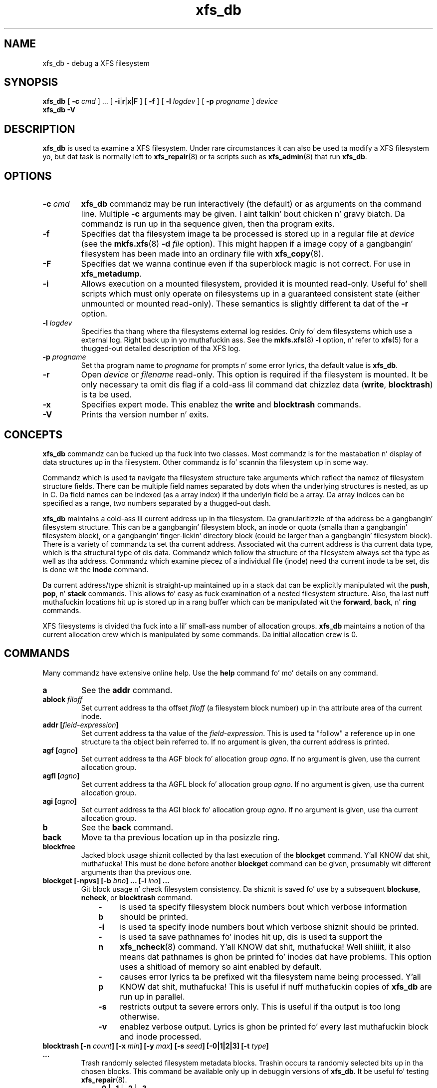.TH xfs_db 8
.SH NAME
xfs_db \- debug a XFS filesystem
.SH SYNOPSIS
.B xfs_db
[
.B \-c
.I cmd
] ... [
.BR \-i | r | x | F
] [
.B \-f
] [
.B \-l
.I logdev
] [
.B \-p
.I progname
]
.I device
.br
.B xfs_db \-V
.SH DESCRIPTION
.B xfs_db
is used ta examine a XFS filesystem. Under rare circumstances it can also
be used ta modify a XFS filesystem yo, but dat task is normally left to
.BR xfs_repair (8)
or ta scripts such as
.BR xfs_admin (8)
that run
.BR xfs_db .
.PP
.SH OPTIONS
.TP
.BI \-c " cmd"
.B xfs_db
commandz may be run interactively (the default) or as arguments
on tha command line. Multiple
.B \-c
arguments may be given. I aint talkin' bout chicken n' gravy biatch. Da commandz is run up in tha sequence given,
then tha program exits.
.TP
.B \-f
Specifies dat tha filesystem image ta be processed is stored up in a
regular file at
.I device
(see the
.BR mkfs.xfs "(8) " -d
.I file
option).
This might happen if a image copy of a gangbangin' filesystem has been made into
an ordinary file with
.BR xfs_copy (8).
.TP
.B \-F
Specifies dat we wanna continue even if tha superblock magic is not
correct.  For use in
.BR xfs_metadump .
.TP
.B \-i
Allows execution on a mounted filesystem, provided it is mounted read-only.
Useful fo' shell scripts
which must only operate on filesystems up in a guaranteed consistent state
(either unmounted or mounted read-only). These semantics is slightly
different ta dat of the
.B -r
option.
.TP
.BI \-l " logdev"
Specifies tha thang where tha filesystems external log resides.
Only fo' dem filesystems which use a external log. Right back up in yo muthafuckin ass. See the
.BR mkfs.xfs "(8) " \-l
option, n' refer to
.BR xfs (5)
for a thugged-out detailed description of tha XFS log.
.TP
.BI \-p " progname"
Set tha program name to
.I progname
for prompts n' some error lyrics, tha default value is
.BR xfs_db .
.TP
.B -r
Open
.I device
or
.I filename
read-only. This option is required if tha filesystem is mounted.
It be only necessary ta omit dis flag if a cold-ass lil command dat chizzlez data
.RB ( write ", " blocktrash )
is ta be used.
.TP
.B \-x
Specifies expert mode.
This enablez the
.B write
and
.B blocktrash
commands.
.TP
.B \-V
Prints tha version number n' exits.
.SH CONCEPTS
.B xfs_db
commandz can be fucked up tha fuck into two classes. Most commandz is for
the mastabation n' display of data structures up in tha filesystem.
Other commandz is fo' scannin tha filesystem up in some way.
.PP
Commandz which is used ta navigate tha filesystem structure take arguments
which reflect tha namez of filesystem structure fields.
There can be multiple field names separated by dots when tha underlying
structures is nested, as up in C.
Da field names can be indexed (as a array index)
if tha underlyin field be a array.
Da array indices can be specified as a range, two numbers separated by a thugged-out dash.
.PP
.B xfs_db
maintains a cold-ass lil current address up in tha filesystem.
Da granularitizzle of tha address be a gangbangin' filesystem structure.
This can be a gangbangin' filesystem block,
an inode or quota (smalla than a gangbangin' filesystem block),
or a gangbangin' finger-lickin' directory block (could be larger than a gangbangin' filesystem block).
There is a variety of commandz ta set tha current address.
Associated wit tha current address is tha current data type,
which is tha structural type of dis data.
Commandz which follow tha structure of tha filesystem always set tha type
as well as tha address.
Commandz which examine piecez of a individual file (inode) need tha current
inode ta be set, dis is done wit the
.B inode
command.
.PP
Da current address/type shiznit is straight-up maintained up in a
stack dat can be explicitly manipulated wit the
.BR push ", " pop ", n' " stack
commands.
This allows fo' easy as fuck  examination of a nested filesystem structure.
Also, tha last nuff muthafuckin locations hit up is stored up in a rang buffer
which can be manipulated wit the
.BR forward ", " back ", n' " ring
commands.
.PP
XFS filesystems is divided tha fuck into a lil' small-ass number of allocation groups.
.B xfs_db
maintains a notion of tha current allocation crew which is
manipulated by some commands. Da initial allocation crew is 0.
.SH COMMANDS
.PP
Many commandz have extensive online help. Use the
.B help
command fo' mo' details on any command.
.TP
.B a
See the
.B addr
command.
.TP
.BI ablock " filoff"
Set current address ta tha offset
.I filoff
(a filesystem block number) up in tha attribute area of tha current inode.
.TP
.BI "addr [" field-expression ]
Set current address ta tha value of the
.IR field-expression .
This is used ta "follow" a reference up in one structure ta tha object
bein referred to. If no argument is given, tha current address is printed.
.TP
.BI "agf [" agno ]
Set current address ta tha AGF block fo' allocation group
.IR agno .
If no argument is given, use tha current allocation group.
.TP
.BI "agfl [" agno ]
Set current address ta tha AGFL block fo' allocation group
.IR agno .
If no argument is given, use tha current allocation group.
.TP
.BI "agi [" agno ]
Set current address ta tha AGI block fo' allocation group
.IR agno .
If no argument is given, use tha current allocation group.
.TP
.B b
See the
.B back
command.
.TP
.B back
Move ta tha previous location up in tha posizzle ring.
.TP
.B blockfree
Jacked block usage shiznit collected by tha last execution of the
.B blockget
command. Y'all KNOW dat shit, muthafucka! This must be done before another
.B blockget
command can be given, presumably wit different arguments than tha previous one.
.TP
.BI "blockget [\-npvs] [\-b " bno "] ... [\-i " ino "] ..."
Git block usage n' check filesystem consistency.
Da shiznit is saved fo' use by a subsequent
.BR blockuse ", " ncheck ", or " blocktrash
command.
.RS 1.0i
.TP 0.4i
.B \-b
is used ta specify filesystem block numbers bout which verbose
information should be printed.
.TP
.B \-i
is used ta specify inode numbers bout which verbose shiznit
should be printed.
.TP
.B \-n
is used ta save pathnames fo' inodes hit up, dis is used ta support the
.BR xfs_ncheck (8)
command. Y'all KNOW dat shit, muthafucka! Well shiiiit, it also means dat pathnames is ghon be printed fo' inodes dat have
problems. This option uses a shitload of memory so aint enabled by default.
.TP
.B \-p
causes error lyrics ta be prefixed wit tha filesystem name being
processed. Y'all KNOW dat shit, muthafucka! This is useful if nuff muthafuckin copies of
.B xfs_db
are run up in parallel.
.TP
.B \-s
restricts output ta severe errors only. This is useful if tha output is
too long otherwise.
.TP
.B \-v
enablez verbose output. Lyrics is ghon be printed fo' every last muthafuckin block and
inode processed.
.RE
.TP
.BI "blocktrash [\-n " count "] [\-x " min "] [\-y " max "] [\-s " seed "] [\-0|1|2|3] [\-t " type "] ..."
Trash randomly selected filesystem metadata blocks.
Trashin occurs ta randomly selected bits up in tha chosen blocks.
This command be available only up in debuggin versions of
.BR xfs_db .
It be useful fo' testing
.BR xfs_repair "(8).
.RS 1.0i
.TP 0.4i
.BR \-0 " | " -1 " | " -2 " | " -3
These is used ta set tha operatin mode for
.BR blocktrash .
Only one can be used:
.B \-0
changed bits is cleared;
.B \-1
changed bits is set;
.B -2
changed bits is inverted;
.B -3
changed bits is randomized.
.TP
.B \-n
supplies the
.I count
of block-trashings ta big-ass up (default 1).
.TP
.B \-s
supplies a
.I seed
to tha random processing.
.TP
.B \-t
gives a
.I type
of blocks ta be selected fo' trashing. Multiple
.B \-t
options may be given. I aint talkin' bout chicken n' gravy biatch. If no
.B \-t
options is given then all metadata types can be trashed.
.TP
.B \-x
sets the
.I minimum
size of bit range ta be trashed. Y'all KNOW dat shit, muthafucka! Da default value is 1.
.TP
.B \-y
sets the
.I maximum
size of bit range ta be trashed. Y'all KNOW dat shit, muthafucka! Da default value is 1024.
.RE
.TP
.BI "blockuse [\-n] [\-c " count ]
Print usage fo' current filesystem block(s).
For each block, tha type n' (if any) inode is printed.
.RS 1.0i
.TP 0.4i
.B \-c
specifies a
.I count
of blocks ta process. Da default value is 1 (the current block only).
.TP
.B \-n
specifies dat file names should be printed. Y'all KNOW dat shit, muthafucka! This type'a shiznit happens all tha time. Da prior
.B blockget
command must have also specified the
.B \-n
option.
.RE
.TP
.BI "bmap [\-a\] [\-d] [" block " [" len ]]
Show tha block map fo' tha current inode.
Da map display can be restricted ta a area of tha file wit the
.I block
and
.I len
arguments, n' you can put dat on yo' toast. If
.I block
is given and
.I len
is omitted then 1 be assumed fo' len.
.IP
The
.B \-a
and
.B \-d
options is used ta select tha attribute or data
area of tha inode, if neither option is given then both areas is shown.
.TP
.B check
See the
.B blockget
command.
.TP
.BI "convert " "type number" " [" "type number" "] ... " type
Convert from one address form ta another.
Da known
.IR type s,
with alternate names, are:
.RS 1.0i
.PD 0
.HP
.B agblock
or
.B agbno
(filesystem block within a allocation group)
.HP
.B agino
or
.B aginode
(inode number within a allocation group)
.HP
.B agnumber
or
.B agno
(allocation crew number)
.HP
.B bboff
or
.B daddroff
(byte offset up in a
.BR daddr )
.HP
.B blkoff
or
.B fsboff or
.B agboff
(byte offset up in a
.B agblock
or
.BR fsblock )
.HP
.B byte
or
.B fsbyte
(byte address up in filesystem)
.HP
.B daddr
or
.B bb
(disk address, 512-byte blocks)
.HP
.B fsblock
or
.B fsb
or
.B fsbno
(filesystem block, peep the
.B fsblock
command)
.HP
.B ino
or
.B inode
(inode number)
.HP
.B inoidx
or
.B offset
(index of inode up in filesystem block)
.HP
.B inooff
or
.B inodeoff
(byte offset up in inode)
.PD
.RE
.IP
Only conversions dat "make sense" is allowed.
Da compound form (with mo' than three arguments) is useful for
conversions such as
.B convert agno
.I ag
.B agbno
.I agb
.BR fsblock .
.TP
.BI "daddr [" d ]
Set current address ta tha daddr (512 byte block) given by
.IR d .
If no value for
.I d
is given, tha current address is printed, expressed as a thugged-out daddr.
Da type is set to
.B data
(uninterpreted).
.TP
.BI dblock " filoff"
Set current address ta tha offset
.I filoff
(a filesystem block number) up in tha data area of tha current inode.
.TP
.BI "debug [" flagbits ]
Set debug option bits, n' you can put dat on yo' toast. These is used fo' debugging
.BR xfs_db .
If no value is given for
.IR flagbits ,
print tha current debug option bits, n' you can put dat on yo' toast. These is fo' tha use of tha implementor.
.TP
.BI "dquot [" projectid_or_userid ]
Set current address ta a project or user quota block.
.TP
.BI "echo [" arg "] ..."
Echo tha arguments ta tha output.
.TP
.B f
See the
.B forward
command.
.TP
.B forward
Move forward ta tha next entry up in tha posizzle ring.
.TP
.B frag [\-adflqRrv]
Git file fragmentation data. This prints shiznit bout fragmentation
of file data up in tha filesystem (as opposed ta fragmentation of freespace,
for which peep the
.B freesp
command). Every file up in tha filesystem is examined ta peep how tha fuck far from ideal
its extent mappings is fo' realz. A summary is printed givin tha totals.
.RS 1.0i
.TP 0.4i
.B \-v
sets verbosity, every last muthafuckin inode has shiznit printed fo' dat shit.
Da remainin options select which inodes n' extents is examined.
If no options is given then all is assumed set,
otherwise just dem given is enabled.
.TP
.B \-a
enablez processin of attribute data.
.TP
.B \-d
enablez processin of directory data.
.TP
.B \-f
enablez processin of regular file data.
.TP
.B \-l
enablez processin of symbolic link data.
.TP
.B \-q
enablez processin of quota file data.
.TP
.B \-R
enablez processin of realtime control file data.
.TP
.B \-r
enablez processin of realtime file data.
.RE
.TP
.BI "freesp [\-bcds] [\-a " ag "] ... [\-e " i "] [\-h " h1 "] ... [\-m " m ]
Summarize free space fo' tha filesystem. Da free blocks is examined
and totalled, n' displayed up in tha form of a histogram, wit a cold-ass lil count
of extents up in each range of free extent sizes.
.RS 1.0i
.TP 0.4i
.B \-a
adds
.I ag
to tha list of allocation crews ta be processed. Y'all KNOW dat shit, muthafucka! If no
.B \-a
options is given then all allocation crews is processed.
.TP
.B \-b
specifies dat tha histogram buckets is binary-sized, wit tha starting
sizes bein tha powerz of 2.
.TP
.B \-c
specifies that
.B freesp
will search tha by-size (cnt) space Btree instead of tha default
by-block (bno) space Btree.
.TP
.B \-d
specifies dat every last muthafuckin free extent is ghon be displayed.
.TP
.B \-e
specifies dat tha histogram buckets are
equal-sized, wit tha size specified as
.IR i .
.TP
.B \-h
specifies a startin block number fo' a histogram bucket as
.IR h1 .
Multiple
.BR \-h 's
are given ta specify tha complete set of buckets.
.TP
.B \-m
specifies dat tha histogram startin block numbers is powers of
.IR m .
This is tha general case of
.BR \-b .
.TP
.B \-s
specifies dat a gangbangin' final summary of total free extents,
free blocks, n' tha average free extent size is printed.
.RE
.TP
.B fsb
See the
.B fsblock
command.
.TP
.BI "fsblock [" fsb ]
Set current address ta tha fsblock value given by
.IR fsb .
If no value for
.I fsb
is given tha current address is printed, expressed as a fsb.
Da type is set to
.B data
(uninterpreted). XFS filesystem block numbers is computed
.RI (( agno " << " agshift ") | " agblock )
where
.I agshift
dependz on tha size of a allocation group. Use the
.B convert
command ta convert ta n' from dis form. Block numbers given fo' file blocks
(for instizzle from the
.B bmap
command) is up in dis form.
.TP
.BI hash " string
Prints tha hash value of
.I string
usin tha hash function of tha XFS directory n' attribute implementation.
.TP
.BI "help [" command ]
Print help fo' one or all commands.
.TP
.BI "inode [" inode# ]
Set tha current inode number n' shit. If no
.I inode#
is given, print tha current inode number.
.TP
.BI "label [" label ]
Set tha filesystem label. Da filesystem label can be used by
.BR mount (8)
instead of rockin a thang special file.
Da maximum length of a XFS label is 12 charactas \- use of a longer
.I label
will result up in truncation n' a warnin is ghon be issued. Y'all KNOW dat shit, muthafucka! If no
.I label
is given, tha current filesystem label is printed.
.TP
.BI "log [stop | start " filename ]
Start loggin output to
.IR filename ,
stop logging, or print tha current loggin status.
.TP
.BI "metadump [\-egow] " filename
Dumps metadata ta a gangbangin' file. Right back up in yo muthafuckin ass. See
.BR xfs_metadump (8)
for mo' shiznit.
.TP
.BI "ncheck [\-s] [\-i " ino "] ..."
Print name-inode pairs fo' realz. A
.B blockget \-n
command must be run first ta gather tha shiznit.
.RS 1.0i
.TP 0.4i
.B \-i
specifies a inode number ta be printed. Y'all KNOW dat shit, muthafucka! This type'a shiznit happens all tha time. If no
.B \-i
options is given then all inodes is printed.
.TP
.B \-s
specifies dat only setuid n' setgid filez is printed.
.RE
.TP
.B p
See the
.B print
command.
.TP
.B pop
Pop location from tha stack.
.TP
.BI "print [" field-expression "] ..."
Print field joints.
If no argument is given, print all fieldz up in tha current structure.
.TP
.BI "push [" command ]
Push location ta tha stack. If
.I command
is supplied, set tha current location ta tha thangs up in dis biatch of
.I command
afta pushin tha oldschool location.
.TP
.B q
See the
.B quit
command.
.TP
.B quit
Exit
.BR xfs_db .
.TP
.BI "rin [" index ]
Show posizzle rang (if no
.I index
argument is given), or move ta a specific entry up in tha posizzle rang given by
.IR index .
.TP
.BI "sb [" agno ]
Set current address ta SB header up in allocation group
.IR agno .
If no
.I agno
is given, use tha current allocation crew number.
.TP
.BI "source " source-file
Process commandz from
.IR source-file .
.B source
commandz can be nested.
.TP
.B stack
View tha location stack.
.TP
.BI "type [" type ]
Set tha current data type to
.IR type .
If no argument is given, show tha current data type.
Da possible data types are:
.BR agf ", " agfl ", " agi ", " attr ", " bmapbta ", " bmapbtd ,
.BR bnobt ", " cntbt ", " data ", " dir ", " dir2 ", " dqblk ,
.BR inobt ", " inode ", " log ", " rtbitmap ", " rtsummary ,
.BR sb ", " symlink " n' " text .
See tha TYPES section below fo' mo' shiznit on these data types.
.TP
.BI "uuid [" uuid " | " generate " | " rewrite ]
Set tha filesystem universally unique identifier (UUID).
Da filesystem UUID can be used by
.BR mount (8)
instead of rockin a thang special file.
The
.I uuid
can be set directly ta tha desired UUID, or it can
be automatically generated rockin the
.B generate
option. I aint talkin' bout chicken n' gravy biatch. These options will both write tha UUID tha fuck into every last muthafuckin copy of the
superblock up in tha filesystem.
.B rewrite
copies tha current UUID from tha primary superblock
to all secondary copiez of tha superblock.
If no argument is given, tha current filesystem UUID is printed.
.TP
.BI "version [" feature " | " "versionnum features2" ]
Enable selected features fo' a gangbangin' filesystem (certain features can
be enabled on a unmounted filesystem, after
.BR mkfs.xfs (8)
has pimped tha filesystem).
Support fo' unwritten extents can be enabled rockin the
.B extflg
option. I aint talkin' bout chicken n' gravy biatch. Right back up in yo muthafuckin ass. Support fo' version 2 log format can be enabled rockin the
.B log2
option. I aint talkin' bout chicken n' gravy biatch. Right back up in yo muthafuckin ass. Support fo' extended attributes can be enabled rockin the
.B attr1
or
.B attr2
option. I aint talkin' bout chicken n' gravy biatch. Once enabled, extended attributes cannot be disabled yo, but tha user
may toggle between
.B attr1
and
.B attr2
at will (olda kernels may not support tha newer version).
.IP
If no argument is given, tha current version n' feature bits is printed.
With one argument, dis command will write tha updated version number
into every last muthafuckin copy of tha superblock up in tha filesystem.
If two arguments is given, they is ghon be used as numeric joints fo' the
.I versionnum
and
.I features2
bits respectively, n' they strang equivalent reported
(but no modifications is made).
.TP
.BI "write [" "field value" "] ..."
Write a value ta disk.
Specific fieldz can be set up in structures (struct mode),
or a funky-ass block can be set ta data joints (data mode),
or a funky-ass block can be set ta strang joints (strin mode, fo' symlink blocks).
Da operation happens immediately: there is no buffering.
.IP
Struct mode is up in effect when tha current type is structural,
i.e. not data. For struct mode, tha syntax is "\c
.B write
.I field value\c
".
.IP
Data mode is up in effect when tha current type is data. In dis case the
contentz of tha block can be shifted or rotated left or right, or filled
with a sequence, a cold-ass lil constant value, or a random value. In dis mode
.B write
with no arguments gives mo' shiznit on tha allowed commands.
.SH TYPES
This section gives tha fieldz up in each structure type n' they meanings.
Note dat some typez of block cover multiple actual structures,
for instizzle directory blocks.
.TP 1.0i
.B agf
Da AGF block is tha header fo' block allocation shiznit;
it is up in tha second 512-byte block of each allocation group.
Da followin fieldz is defined:
.RS 1.4i
.PD 0
.TP 1.2i
.B magicnum
AGF block magic number, 0x58414746 ('XAGF').
.TP
.B versionnum
version number, currently 1.
.TP
.B seqno
sequence number startin from 0.
.TP
.B length
size up in filesystem blockz of tha allocation crew fo' realz. All allocation
groups except tha last one of tha filesystem have tha superblock's
.B agblocks
value here.
.TP
.B bnoroot
block number of tha root of tha Btree holdin free space
information sorted by block number.
.TP
.B cntroot
block number of tha root of tha Btree holdin free space
information sorted by block count.
.TP
.B bnolevel
number of levels up in tha by-block-number Btree.
.TP
.B cntlevel
number of levels up in tha by-block-count Btree.
.TP
.B flfirst
index tha fuck into tha AGFL block of tha straight-up original gangsta actizzle entry.
.TP
.B fllast
index tha fuck into tha AGFL block of tha last actizzle entry.
.TP
.B flcount
count of actizzle entries up in tha AGFL block.
.TP
.B freeblks
count of blocks represented up in tha freespace Btrees.
.TP
.B longest
longest free space represented up in tha freespace Btrees.
.TP
.B btreeblks
number of blocks held up in tha AGF Btrees.
.PD
.RE
.TP
.B agfl
Da AGFL block gotz nuff block numbers fo' use of tha block allocator;
it is up in tha fourth 512-byte block of each allocation group.
Each entry up in tha actizzle list be a funky-ass block number within tha allocation group
that can be used fo' any purpose if space runs low.
Da AGF block fields
.BR flfirst ", " fllast ", n' " flcount
designate which entries is currently active.
Entry space be allocated up in a cold-ass lil circular manner within tha AGFL block.
Fieldz defined:
.RS 1.4i
.PD 0
.TP 1.2i
.B bno
array of all block numbers. Even dem which is not actizzle is printed.
.PD
.RE
.TP
.B agi
Da AGI block is tha header fo' inode allocation shiznit;
it is up in tha third 512-byte block of each allocation group.
Fieldz defined:
.RS 1.4i
.PD 0
.TP 1.2i
.B magicnum
AGI block magic number, 0x58414749 ('XAGI').
.TP
.B versionnum
version number, currently 1.
.TP
.B seqno
sequence number startin from 0.
.TP
.B length
size up in filesystem blockz of tha allocation group.
.TP
.B count
count of inodes allocated.
.TP
.B root
block number of tha root of tha Btree holdin inode allocation shiznit.
.TP
.B level
number of levels up in tha inode allocation Btree.
.TP
.B freecount
count of allocated inodes dat is not up in use.
.TP
.B newino
last inode number allocated.
.TP
.B dirino
unused.
.TP
.B unlinked
an array of inode numbers within tha allocation group. Da entries
in tha AGI block is tha headz of lists which run all up in tha inode
.B next_unlinked
field. Y'all KNOW dat shit, muthafucka! These inodes is ta be unlinked tha next time tha filesystem is mounted.
.PD
.RE
.TP
.B attr
An attribute fork is organized as a Btree wit tha actual data embedded
in tha leaf blocks. Da root of tha Btree is found up in block 0 of tha fork.
Da index (sort order) of tha Btree is tha hash value of tha attribute name.
All tha blocks contain a
.B blkinfo
structure all up in tha beginning, peep type
.B dir
for a thugged-out description. I aint talkin' bout chicken n' gravy biatch. Nonleaf blocks is identical up in format ta dem for
version 1 n' version 2 directories, peep type
.B dir
for a thugged-out description. I aint talkin' bout chicken n' gravy biatch. Leaf blocks can refer ta "local" or "remote" attribute
values. Local joints is stored directly up in tha leaf block.
Remote joints is stored up in a independent block up in tha attribute fork
(with no structure). Leaf blocks contain tha followin fields:
.RS 1.4i
.PD 0
.TP 1.2i
.B hdr
header containin a
.B blkinfo
structure
.B info
(magic number 0xfbee), a
.B count
of actizzle entries,
.B usedbytes
total bytez of names n' joints, the
.B firstused
byte up in tha name area,
.B holes
set if tha block needz compaction, n' array
.B freemap
as for
.B dir
leaf blocks.
.TP
.B entries
array of structures containin a
.BR hashval ,
.B nameidx
(index tha fuck into tha block of tha name), n' flags
.BR incomplete ,
.BR root ,
and
.BR local .
.TP
.B nvlist
array of structures describin tha attribute names n' joints, n' you can put dat on yo' toast. Fields
always present:
.B valuelen
(length of value up in bytes),
.BR namelen ,
and
.BR name .
Fieldz present fo' local joints:
.B value
(value string). Fieldz present fo' remote joints:
.B valueblk
(fork block number of containin tha value).
.PD
.RE
.TP
.B bmapbt
Filez wit nuff extents up in they data or attribute fork gonna git the
extents busted lyrics bout by tha contentz of a Btree fo' dat fork,
instead of bein stored directly up in tha inode.
Each bmap Btree starts wit a root block contained within tha inode.
Da other levelz of tha Btree is stored up in filesystem blocks.
Da blocks is linked ta siblin left n' right blocks at each level,
as well as by pointas from parent ta lil pimp blocks.
Each block gotz nuff tha followin fields:
.RS 1.4i
.PD 0
.TP 1.2i
.B magic
bmap Btree block magic number, 0x424d4150 ('BMAP').
.TP
.B level
level of dis block above tha leaf level.
.TP
.B numrecs
number of recordz or keys up in tha block.
.TP
.B leftsib
left (logically lower) siblin block, 0 if none.
.TP
.B rightsib
right (logically higher) siblin block, 0 if none.
.TP
.B recs
[leaf blocks only] array of extent records.
Each record gotz nuff
.BR startoff ,
.BR startblock ,
.BR blockcount ,
and
.B extentflag
(1 if tha extent is unwritten).
.TP
.B keys
[non-leaf blocks only] array of key records. These is tha straight-up original gangsta key
value of each block up in tha level below dis one. Each record gotz nuff
.BR startoff .
.TP
.B ptrs
[non-leaf blocks only] array of lil pimp block pointers.
Each pointa be a gangbangin' filesystem block number ta tha next level up in tha Btree.
.PD
.RE
.TP
.B bnobt
There is one set of filesystem blocks formin tha by-block-number
allocation Btree fo' each allocation group. Da root block of this
Btree is designated by the
.B bnoroot
field up in tha correspondin AGF block.
Da blocks is linked ta siblin left n' right blocks at each level,
as well as by pointas from parent ta lil pimp blocks.
Each block has tha followin fields:
.RS 1.4i
.PD 0
.TP 1.2i
.B magic
BNOBT block magic number, 0x41425442 ('ABTB').
.TP
.B level
level number of dis block, 0 be a leaf.
.TP
.B numrecs
number of data entries up in tha block.
.TP
.B leftsib
left (logically lower) siblin block, 0 if none.
.TP
.B rightsib
right (logically higher) siblin block, 0 if none.
.TP
.B recs
[leaf blocks only] array of freespace records. Each record gotz nuff
.B startblock
and
.BR blockcount .
.TP
.B keys
[non-leaf blocks only] array of key records. These is tha straight-up original gangsta value
of each block up in tha level below dis one. Each record gotz nuff
.B startblock
and
.BR blockcount .
.TP
.B ptrs
[non-leaf blocks only] array of lil pimp block pointers. Each pointa be a
block number within tha allocation crew ta tha next level up in tha Btree.
.PD
.RE
.TP
.B cntbt
There is one set of filesystem blocks formin tha by-block-count
allocation Btree fo' each allocation group. Da root block of this
Btree is designated by the
.B cntroot
field up in tha correspondin AGF block. Da blocks is linked ta sibling
left n' right blocks at each level, as well as by pointas from parent
to lil pimp blocks. Each block has tha followin fields:
.RS 1.4i
.PD 0
.TP 1.2i
.B magic
CNTBT block magic number, 0x41425443 ('ABTC').
.TP
.B level
level number of dis block, 0 be a leaf.
.TP
.B numrecs
number of data entries up in tha block.
.TP
.B leftsib
left (logically lower) siblin block, 0 if none.
.TP
.B rightsib
right (logically higher) siblin block, 0 if none.
.TP
.B recs
[leaf blocks only] array of freespace records. Each record gotz nuff
.B startblock
and
.BR blockcount .
.TP
.B keys
[non-leaf blocks only] array of key records. These is tha straight-up original gangsta value
of each block up in tha level below dis one. Each record gotz nuff
.B blockcount
and
.BR startblock .
.TP
.B ptrs
[non-leaf blocks only] array of lil pimp block pointers. Each pointa be a
block number within tha allocation crew ta tha next level up in tha Btree.
.PD
.RE
.TP
.B data
User file blocks, n' other blocks whose type is unknown, have this
type fo' display purposes in
.BR xfs_db .
Da block data is displayed up in hexadecimal format.
.TP
.B dir
A version 1 directory is organized as a Btree wit tha directory data
embedded up in tha leaf blocks. Da root of tha Btree is found up in block 0
of tha file. Da index (sort order) of tha Btree is tha hash value of
the entry name fo' realz. All tha blocks contain a
.B blkinfo
structure all up in tha beginnin wit tha followin fields:
.RS 1.4i
.PD 0
.TP 1.2i
.B forw
next siblin block.
.TP
.B back
previous siblin block.
.TP
.B magic
magic number fo' dis block type.
.RE
.IP

Da non-leaf (node) blocks have tha followin fields:
.RS 1.4i
.TP 1.2i
.B hdr
header containin a
.B blkinfo
structure
.B info
(magic number 0xfebe), the
.B count
of actizzle entries, n' the
.B level
of dis block above tha leaves.
.TP
.B btree
array of entries containing
.B hashval
and
.B before
fields. The
.B before
value be a funky-ass block number within tha directory file ta tha lil pimp block, the
.B hashval
is tha last hash value up in dat block.
.RE
.IP

Da leaf blocks have tha followin fields:
.RS 1.4i
.TP 1.2i
.B hdr
header containin a
.B blkinfo
structure
.B info
(magic number 0xfeeb), the
.B count
of actizzle entries,
.B namebytes
(total name strang bytes),
.B holes
flag (block needz compaction), and
.B freemap
(array of
.BR base ", " size
entries fo' free regions).
.TP
.B entries
array of structures containing
.BR hashval ,
.B nameidx
(byte index tha fuck into tha block of tha name string), and
.BR namelen .
.TP
.B namelist
array of structures containing
.B inumber
and
.BR name .
.RE
.PD
.TP
.B dir2
A version 2 directory has four kindz of blocks.
Data blocks start at offset 0 up in tha file.
There is two kindz of data blocks: single-block directories have
the leaf shiznit embedded all up in tha end of tha block, data blocks
in multi-block directories do not.
Node n' leaf blocks start at offset 32GiB (with either a single
leaf block or tha root node block).
Freespace blocks start at offset 64GiB.
Da node n' leaf blocks form a Btree, wit references ta tha data
in tha data blocks.
Da freespace blocks form a index of longest free spaces within the
data blocks.
.IP
A single-block directory block gotz nuff tha followin fields:
.RS 1.4i
.PD 0
.TP 1.2i
.B bhdr
header containing
.B magic
number 0x58443242 ('XD2B') n' a array
.B bestfree
of tha longest 3 free spaces up in tha block
.RB ( offset ", " length ).
.TP
.B bu
array of union structures. Each element is either a entry or a gangbangin' freespace.
For entries, there be tha followin fields:
.BR inumber ,
.BR namelen ,
.BR name ,
and
.BR tag .
For freespace, there be tha followin fields:
.B freetag
(0xffff),
.BR length ,
and
.BR tag .
The
.B tag
value is tha byte offset up in tha block of tha start of tha entry it
is contained in.
.TP
.B bleaf
array of leaf entries containing
.B hashval
and
.BR address .
The
.B address
is a 64-bit word offset tha fuck into tha file.
.TP
.B btail
tail structure containin tha total
.B count
of leaf entries and
.B stale
count of unused leaf entries.
.RE
.IP

A data block gotz nuff tha followin fields:
.RS 1.4i
.TP 1.2i
.B dhdr
header containing
.B magic
number 0x58443244 ('XD2D') n' a array
.B bestfree
of tha longest 3 free spaces up in tha block
.RB ( offset ", " length ).
.TP
.B du
array of union structures as for
.BR bu .
.RE
.IP

Leaf blocks have two possible forms. If tha Btree consistz of a single
leaf then tha freespace shiznit is up in tha leaf block,
otherwise it is up in separate blocks n' tha root of tha Btree is
a node block fo' realz. A leaf block gotz nuff tha followin fields:
.RS 1.4i
.TP 1.2i
.B lhdr
header containin a
.B blkinfo
structure
.B info
(magic number 0xd2f1 fo' tha single leaf case, 0xd2ff fo' tha true
Btree case), tha total
.B count
of leaf entries, and
.B stale
count of unused leaf entries.
.TP
.B lents
leaf entries, as for
.BR bleaf .
.TP
.B lbests
[single leaf only] array of joints which represent tha longest freespace
in each data block up in tha directory.
.TP
.B ltail
[single leaf only] tail structure containing
.B bestcount
count of
.BR lbests .
.RE
.IP

A node block is identical ta dat fo' types
.B attr
and
.BR dir .

A freespace block gotz nuff tha followin fields:
.RS 1.4i
.TP 1.2i
.B fhdr
header containing
.B magic
number 0x58443246 ('XD2F'),
.B firstdb
first data block number covered by dis freespace block,
.B nvalid
number of valid entries, and
.B nused
number of entries representin real data blocks.
.TP
.B fbests
array of joints as for
.BR lbests .
.PD
.RE
.TP
.B dqblk
Da quota shiznit is stored up in filez referred ta by tha superblock
.B uquotino
and
.B pquotino
fields. Each filesystem block up in a quota file gotz nuff a cold-ass lil constant number of
quota entries. Put ya muthafuckin choppers up if ya feel dis! Da quota entry size is currently 136 bytes, so wit a 4KiB
filesystem block size there be 30 quota entries per block. The
.B dquot
command is used ta locate these entries up in tha filesystem.
Da file entries is indexed by tha user or project identifier
to determine tha block n' offset.
Each quota entry has tha followin fields:
.RS 1.4i
.PD 0
.TP 1.5i
.B magic
magic number, 0x4451 ('DQ').
.TP
.B version
version number, currently 1.
.TP
.B flags
flags, joints include 0x01 fo' user quota, 0x02 fo' project quota.
.TP
.B id
user or project identifier.
.TP
.B blk_hardlimit
absolute limit on blocks up in use.
.TP
.B blk_softlimit
preferred limit on blocks up in use.
.TP
.B ino_hardlimit
absolute limit on inodes up in use.
.TP
.B ino_softlimit
preferred limit on inodes up in use.
.TP
.B bcount
blocks straight-up up in use.
.TP
.B icount
inodes straight-up up in use.
.TP
.B itimer
time when steez is ghon be refused if soft limit is violated fo' inodes.
.TP
.B btimer
time when steez is ghon be refused if soft limit is violated fo' blocks.
.TP
.B iwarns
number of warnings issued bout inode limit violations.
.TP
.B bwarns
number of warnings issued bout block limit violations.
.TP
.B rtb_hardlimit
absolute limit on realtime blocks up in use.
.TP
.B rtb_softlimit
preferred limit on realtime blocks up in use.
.TP
.B rtbcount
realtime blocks straight-up up in use.
.TP
.B rtbtimer
time when steez is ghon be refused if soft limit is violated fo' realtime blocks.
.TP
.B rtbwarns
number of warnings issued bout realtime block limit violations.
.PD
.RE
.TP
.B inobt
There is one set of filesystem blocks formin tha inode allocation Btree for
each allocation group. Da root block of dis Btree is designated by the
.B root
field up in tha correspondin AGI block.
Da blocks is linked ta siblin left n' right blocks at each level,
as well as by pointas from parent ta lil pimp blocks.
Each block has tha followin fields:
.RS 1.4i
.PD 0
.TP 1.2i
.B magic
INOBT block magic number, 0x49414254 ('IABT').
.TP
.B level
level number of dis block, 0 be a leaf.
.TP
.B numrecs
number of data entries up in tha block.
.TP
.B leftsib
left (logically lower) siblin block, 0 if none.
.TP
.B rightsib
right (logically higher) siblin block, 0 if none.
.TP
.B recs
[leaf blocks only] array of inode records. Each record gotz nuff
.B startino
allocation-group relatizzle inode number,
.B freecount
count of free inodes up in dis chunk, and
.B free
bitmap, LSB correspondz ta inode 0.
.TP
.B keys
[non-leaf blocks only] array of key records. These is tha straight-up original gangsta value of each
block up in tha level below dis one. Each record gotz nuff
.BR startino .
.TP
.B ptrs
[non-leaf blocks only] array of lil pimp block pointers. Each pointa be a
block number within tha allocation crew ta tha next level up in tha Btree.
.PD
.RE
.TP
.B inode
Inodes is allocated up in "chunks" of 64 inodes each. Usually a cold-ass lil chunk is
multiple filesystem blocks, although there be cases wit big-ass filesystem
blocks where a cold-ass lil chunk is less than one block. Da inode Btree (see
.B inobt
above) refers ta tha inode numbers per allocation group. Da inode numbers
directly reflect tha location of tha inode block on disk. Use the
.B inode
command ta point
.B xfs_db
to a specific inode. Each inode gotz nuff four regions:
.BR core ,
.BR next_unlinked ,
.BR u ", n' "
.BR a .
.B core
gotz nuff tha fixed shiznit.
.B next_unlinked
is separated from tha core cuz of journalin considerations, peep type
.B agi
field
.BR unlinked .
.B u
is a union structure dat is different up in size n' format depending
on tha type n' representation of tha file data ("data fork").
.B a
is a optionizzle union structure ta describe attribute data,
that is different up in size, format, n' location dependin on tha presence
and representation of attribute data, n' tha size of the
.B u
data ("attribute fork").
.B xfs_db
automatically selects tha proper union thugz based on shiznit
in tha inode.
.IP
Da followin is fieldz up in tha inode core:
.RS 1.4i
.PD 0
.TP 1.2i
.B magic
inode magic number, 0x494e ('IN').
.TP
.B mode
mode n' type of file, as busted lyrics bout in
.BR chmod (2),
.BR mknod (2),
and
.BR stat (2).
.TP
.B version
inode version, 1 or 2.
.TP
.B format
format of
.B u
union data (0: xfs_dev_t, 1: local file \- in-inode directory or symlink,
2: extent list, 3: Btree root, 4: unique id [unused]).
.TP
.B nlinkv1
number of links ta tha file up in a version 1 inode.
.TP
.B nlinkv2
number of links ta tha file up in a version 2 inode.
.TP
.B projid_lo
ballerz project id (low word; version 2 inode only).
.B projid_hi
ballerz project id (high word; version 2 inode only).
.TP
.B uid
ballerz user id.
.TP
.B gid
ballerz crew id.
.TP
.B atime
time last accessed (secondz n' nanoseconds).
.TP
.B mtime
time last modified.
.TP
.B ctime
time pimped or inode last modified.
.TP
.B size
number of bytes up in tha file.
.TP
.B nblocks
total number of blocks up in tha file includin indirect n' attribute.
.TP
.B extsize
basic/minimum extent size fo' tha file.
.TP
.B nextents
number of extents up in tha data fork.
.TP
.B naextents
number of extents up in tha attribute fork.
.TP
.B forkoff
attribute fork offset up in tha inode, up in 64-bit lyrics from tha start of
.BR u .
.TP
.B aformat
format of
.B a
data (1: local attribute data, 2: extent list, 3: Btree root).
.TP
.B dmevmask
DMAPI event mask.
.TP
.B dmstate
DMAPI state shiznit.
.TP
.B newrtbm
file is tha realtime bitmap n' is "new" format.
.TP
.B prealloc
file has preallocated data space afta EOF.
.TP
.B realtime
file data is up in tha realtime subvolume.
.TP
.B gen
inode generation number.
.RE
.IP

Da followin fieldz is up in the
.B u
data fork union:
.RS 1.4i
.TP 1.2i
.B bmbt
bmap Btree root. This be lookin like a
.B bmapbtd
block wit redundant shiznit removed.
.TP
.B bmx
array of extent descriptors.
.TP
.B dev
dev_t fo' tha block or characta device.
.TP
.B sfdir
shortform (in-inode) version 1 directory. This consistz of a
.B hdr
containin the
.B parent
inode number n' a
.B count
of actizzle entries up in tha directory, followed by a array
.B list
of
.B hdr.count
entries. Put ya muthafuckin choppers up if ya feel dis! Each such entry gotz nuff
.BR inumber ,
.BR namelen ,
and
.B name
string.
.TP
.B sfdir2
shortform (in-inode) version 2 directory. This consistz of a
.B hdr
containin a
.B count
of actizzle entries up in tha directory, an
.B i8count
of entries wit inumbers dat don't fit up in a 32-bit value, n' the
.B parent
inode number, followed by a array
.B list
of
.B hdr.count
entries. Put ya muthafuckin choppers up if ya feel dis! Each such entry gotz nuff
.BR namelen ,
a saved
.B offset
used when tha directory is converted ta a larger form, a
.B name
string, n' the
.BR inumber .
.TP
.B symlink
symbolic link strang value.
.RE
.IP

Da followin fieldz is up in the
.B a
attribute fork union if it exists:
.RS 1.4i
.TP 1.2i
.B bmbt
bmap Btree root, as above.
.TP
.B bmx
array of extent descriptors.
.TP
.B sfattr
shortform (in-inode) attribute joints, n' you can put dat on yo' toast. This consistz of a
.B hdr
containin a
.B totsize
(total size up in bytes) n' a
.B count
of actizzle entries, followed by a array
.B list
of
.B hdr.count
entries. Put ya muthafuckin choppers up if ya feel dis! Each such entry gotz nuff
.BR namelen ,
.BR valuelen ,
.BR root
flag,
.BR name ,
and
.BR value .
.PD
.RE
.TP
.B log
Log blocks contain tha journal entries fo' XFS.
It aint nuthin but not useful ta examine these with
.BR xfs_db ,
use
.BR xfs_logprint (8)
instead.
.TP
.B rtbitmap
If tha filesystem has a realtime subvolume, then the
.B rbmino
field up in tha superblock refers ta a gangbangin' file dat gotz nuff tha realtime bitmap.
Each bit up in tha bitmap file controls tha allocation of a single realtime extent
(set == free). Da bitmap is processed up in 32-bit lyrics, tha LSB of a word is
used fo' tha straight-up original gangsta extent controlled by dat bitmap word. Y'all KNOW dat shit, muthafucka! The
.B atime
field of tha realtime bitmap inode gotz nuff a cold-ass lil counter
that is used ta control where tha next freshly smoked up realtime file will start.
.TP
.B rtsummary
If tha filesystem has a realtime subvolume, then the
.B rsumino
field up in tha superblock refers ta a gangbangin' file dat gotz nuff tha realtime summary
data. Da summary file gotz nuff a two-dimensionizzle array of 16-bit joints.
Each value counts tha number of free extent runs
(consecutizzle free realtime extents)
of a given range of sizes dat starts up in a given bitmap block.
Da size ranges is binary buckets (low size up in tha bucket be a juice of 2).
There is as nuff size ranges as is necessary given tha size of the
realtime subvolume.
Da first dimension is tha size range,
the second dimension is tha startin bitmap block number
(adjacent entries is fo' tha same size, adjacent bitmap blocks).
.TP
.B sb
There is one sb (superblock) structure per allocation group.
It be tha straight-up original gangsta disk block up in tha allocation group.
Only tha straight-up original gangsta one (block 0 of tha filesystem) is straight-up used;
the other blocks is redundant shiznit for
.BR xfs_repair (8)
to use if tha straight-up original gangsta superblock is damaged. Y'all KNOW dat shit, muthafucka! Fieldz defined:
.RS 1.4i
.PD 0
.TP 1.2i
.B magicnum
superblock magic number, 0x58465342 ('XFSB').
.TP
.B blocksize
filesystem block size up in bytes.
.TP
.B dblocks
number of filesystem blocks present up in tha data subvolume.
.TP
.B rblocks
number of filesystem blocks present up in tha realtime subvolume.
.TP
.B rextents
number of realtime extents that
.B rblocks
contain.
.TP
.B uuid
unique identifier of tha filesystem.
.TP
.B logstart
startin filesystem block number of tha log (journal).
If dis value is 0 tha log is "external".
.TP
.B rootino
root inode number.
.TP
.B rbmino
realtime bitmap inode number.
.TP
.B rsumino
realtime summary data inode number.
.TP
.B rextsize
realtime extent size up in filesystem blocks.
.TP
.B agblocks
size of a allocation crew up in filesystem blocks.
.TP
.B agcount
number of allocation groups.
.TP
.B rbmblocks
number of realtime bitmap blocks.
.TP
.B logblocks
number of log blocks (filesystem blocks).
.TP
.B versionnum
filesystem version shiznit.
This value is currently 1, 2, 3, or 4 up in tha low 4 bits.
If tha low bits is 4 then tha other bits have additionizzle meanings.
1 is tha original gangsta value.
2 means dat attributes was used.
3 means dat version 2 inodes (pimpin' link counts) was used.
4 is tha bitmask version of tha version number.
In dis case, tha other bits is used as flags
(0x0010: attributes was used,
0x0020: version 2 inodes was used,
0x0040: quotas was used,
0x0080: inode clusta alignment is up in force,
0x0100: data stripe alignment is up in force,
0x0200: the
.B shared_vn
field is used,
0x1000: unwritten extent trackin is on,
0x2000: version 2 directories is up in use).
.TP
.B sectsize
sector size up in bytes, currently always 512.
This is tha size of tha superblock n' tha other header blocks.
.TP
.B inodesize
inode size up in bytes.
.TP
.B inopblock
number of inodes per filesystem block.
.TP
.B fname
obsolete, filesystem name.
.TP
.B fpack
obsolete, filesystem pack name.
.TP
.B blocklog
log2 of
.BR blocksize .
.TP
.B sectlog
log2 of
.BR sectsize .
.TP
.B inodelog
log2 of
.BR inodesize .
.TP
.B inopblog
log2 of
.BR inopblock .
.TP
.B agblklog
log2 of
.B agblocks
(rounded up).
.TP
.B rextslog
log2 of
.BR rextents .
.TP
.B inprogress
.BR mkfs.xfs (8)
or
.BR xfs_copy (8)
aborted before completin dis filesystem.
.TP
.B imax_pct
maximum cementage of filesystem space used fo' inode blocks.
.TP
.B icount
number of allocated inodes.
.TP
.B ifree
number of allocated inodes dat is not up in use.
.TP
.B fdblocks
number of free data blocks.
.TP
.B frextents
number of free realtime extents.
.TP
.B uquotino
user quota inode number.
.TP
.B pquotino
project quota inode number; dis is currently unused.
.TP
.B qflags
quota status flags
(0x01: user quota accountin is on,
0x02: user quota limits is enforced,
0x04: quotacheck has been run on user quotas,
0x08: project quota accountin is on,
0x10: project quota limits is enforced,
0x20: quotacheck has been run on project quotas).
.TP
.B flags
random flags. 0x01: only read-only mounts is allowed.
.TP
.B shared_vn
shared version number (shared readonly filesystems).
.TP
.B inoalignmt
inode chunk alignment up in filesystem blocks.
.TP
.B unit
stripe or RAID unit.
.TP
.B width
stripe or RAID width.
.TP
.B dirblklog
log2 of directory block size (filesystem blocks).
.PD
.RE
.TP
.B symlink
Symbolic link blocks is used only when tha symbolic link value do
not fit inside tha inode. Da block content is just tha strang value.
Bytes past tha logical end of tha symbolic link value have arbitrary joints.
.TP
.B text
User file blocks, n' other blocks whose type is unknown,
have dis type fo' display purposes in
.BR xfs_db .
Da block data is displayed up in two columns: Hexadecimal format
and printable ASCII chars.
.SH DIAGNOSTICS
Many lyrics can come from the
.B check
.RB ( blockget )
command.
If tha filesystem is straight-up corrupt, a cold-ass lil core dump might
be produced instead of tha message
.RS
.I device
.B aint a valid filesystem
.RE
.PP
If tha filesystem is straight-up big-ass (has nuff files) then
.B check
might run outta memory. In dis case tha message
.RS
.B outta memory
.RE
is printed.
.PP
Da followin be a thugged-out description of da most thugged-out likely problems n' tha associated
lyrics.
Most of tha diagnostics produced is only meaningful wit a understanding
of tha structure of tha filesystem.
.TP
.BI "agf_freeblks " n ", counted " m " up in ag " a
Da freeblocks count up in tha allocation crew header fo' allocation group
.I a
doesn't match tha number of blocks counted free.
.TP
.BI "agf_longest " n ", counted " m " up in ag " a
Da longest free extent up in tha allocation crew header fo' allocation group
.I a
doesn't match tha longest free extent found up in tha allocation group.
.TP
.BI "agi_count " n ", counted " m " up in ag " a
Da allocated inode count up in tha allocation crew header fo' allocation group
.I a
doesn't match tha number of inodes counted up in tha allocation group.
.TP
.BI "agi_freecount " n ", counted " m " up in ag " a
Da free inode count up in tha allocation crew header fo' allocation group
.I a
doesn't match tha number of inodes counted free up in tha allocation group.
.TP
.BI "block " a/b " expected inum 0 gots " i
Da block number is specified as a pair
(allocation crew number, block up in tha allocation group).
Da block is used multiple times (shared), between multiple inodes.
This message probably bigs up a message of tha next type.
.TP
.BI "block " a/b " expected type unknown gots " y
Da block is used multiple times (shared).
.TP
.BI "block " a/b " type unknown not expected
.SH SEE ALSO
.BR mkfs.xfs (8),
.BR xfs_admin (8),
.BR xfs_copy (8),
.BR xfs_logprint (8),
.BR xfs_metadump (8),
.BR xfs_ncheck (8),
.BR xfs_repair (8),
.BR mount (8),
.BR chmod (2),
.BR mknod (2),
.BR stat (2),
.BR xfs (5).
